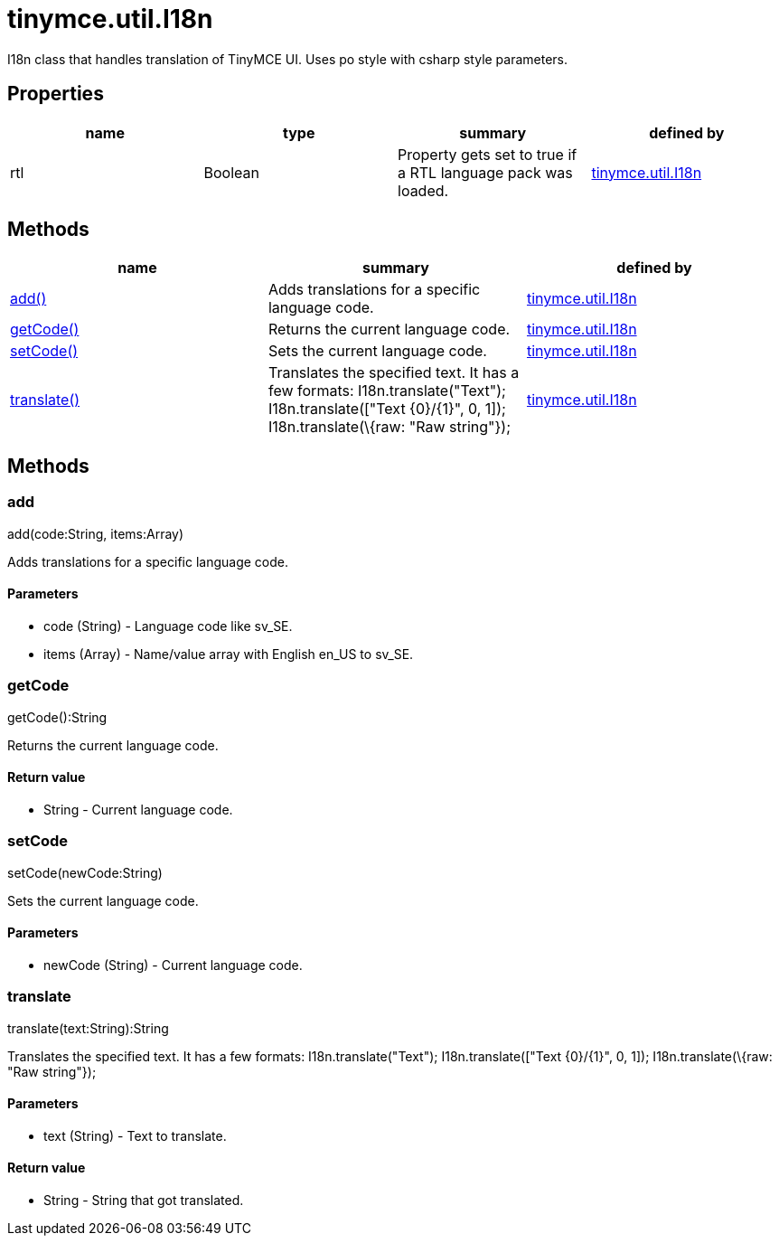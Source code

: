 = tinymce.util.I18n

I18n class that handles translation of TinyMCE UI. Uses po style with csharp style parameters.

[[properties]]
== Properties

[cols=",,,",options="header",]
|===
|name |type |summary |defined by
|rtl |[.param-type]#Boolean# |Property gets set to true if a RTL language pack was loaded. |link:/docs-4x/api/tinymce.util/tinymce.util.i18n[tinymce.util.I18n]
|===

[[methods]]
== Methods

[cols=",,",options="header",]
|===
|name |summary |defined by
|link:#add[add()] |Adds translations for a specific language code. |link:/docs-4x/api/tinymce.util/tinymce.util.i18n[tinymce.util.I18n]
|link:#getcode[getCode()] |Returns the current language code. |link:/docs-4x/api/tinymce.util/tinymce.util.i18n[tinymce.util.I18n]
|link:#setcode[setCode()] |Sets the current language code. |link:/docs-4x/api/tinymce.util/tinymce.util.i18n[tinymce.util.I18n]
|link:#translate[translate()] |Translates the specified text. It has a few formats: I18n.translate("Text"); I18n.translate(["Text \{0}/\{1}", 0, 1]); I18n.translate(\{raw: "Raw string"}); |link:/docs-4x/api/tinymce.util/tinymce.util.i18n[tinymce.util.I18n]
|===

== Methods

[[add]]
=== add

add(code:String, items:Array)

Adds translations for a specific language code.

[[parameters]]
==== Parameters

* [.param-name]#code# [.param-type]#(String)# - Language code like sv_SE.
* [.param-name]#items# [.param-type]#(Array)# - Name/value array with English en_US to sv_SE.

[[getcode]]
=== getCode

getCode():String

Returns the current language code.

[[return-value]]
==== Return value 
anchor:returnvalue[historical anchor]

* [.return-type]#String# - Current language code.

[[setcode]]
=== setCode

setCode(newCode:String)

Sets the current language code.

==== Parameters

* [.param-name]#newCode# [.param-type]#(String)# - Current language code.

[[translate]]
=== translate

translate(text:String):String

Translates the specified text. It has a few formats: I18n.translate("Text"); I18n.translate(["Text \{0}/\{1}", 0, 1]); I18n.translate(\{raw: "Raw string"});

==== Parameters

* [.param-name]#text# [.param-type]#(String)# - Text to translate.

==== Return value

* [.return-type]#String# - String that got translated.

